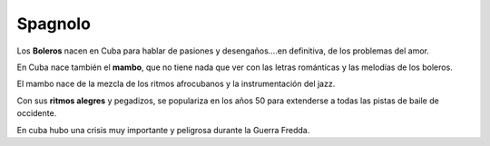========
Spagnolo
========

.. image:: _images/spagnolo.png

Los **Boleros** nacen en Cuba para hablar de pasiones y desengaños….en
definitiva, de los problemas del amor.

En Cuba nace también el **mambo**, que no tiene nada que ver con las
letras románticas y las melodías de los boleros.

El mambo nace de la mezcla de los ritmos afrocubanos y la
instrumentación del jazz.

Con sus **ritmos alegres** y pegadizos, se populariza en los años 50
para extenderse a todas las pistas de baile de occidente.

En cuba hubo una crisis muy importante y peligrosa durante la Guerra
Fredda.
